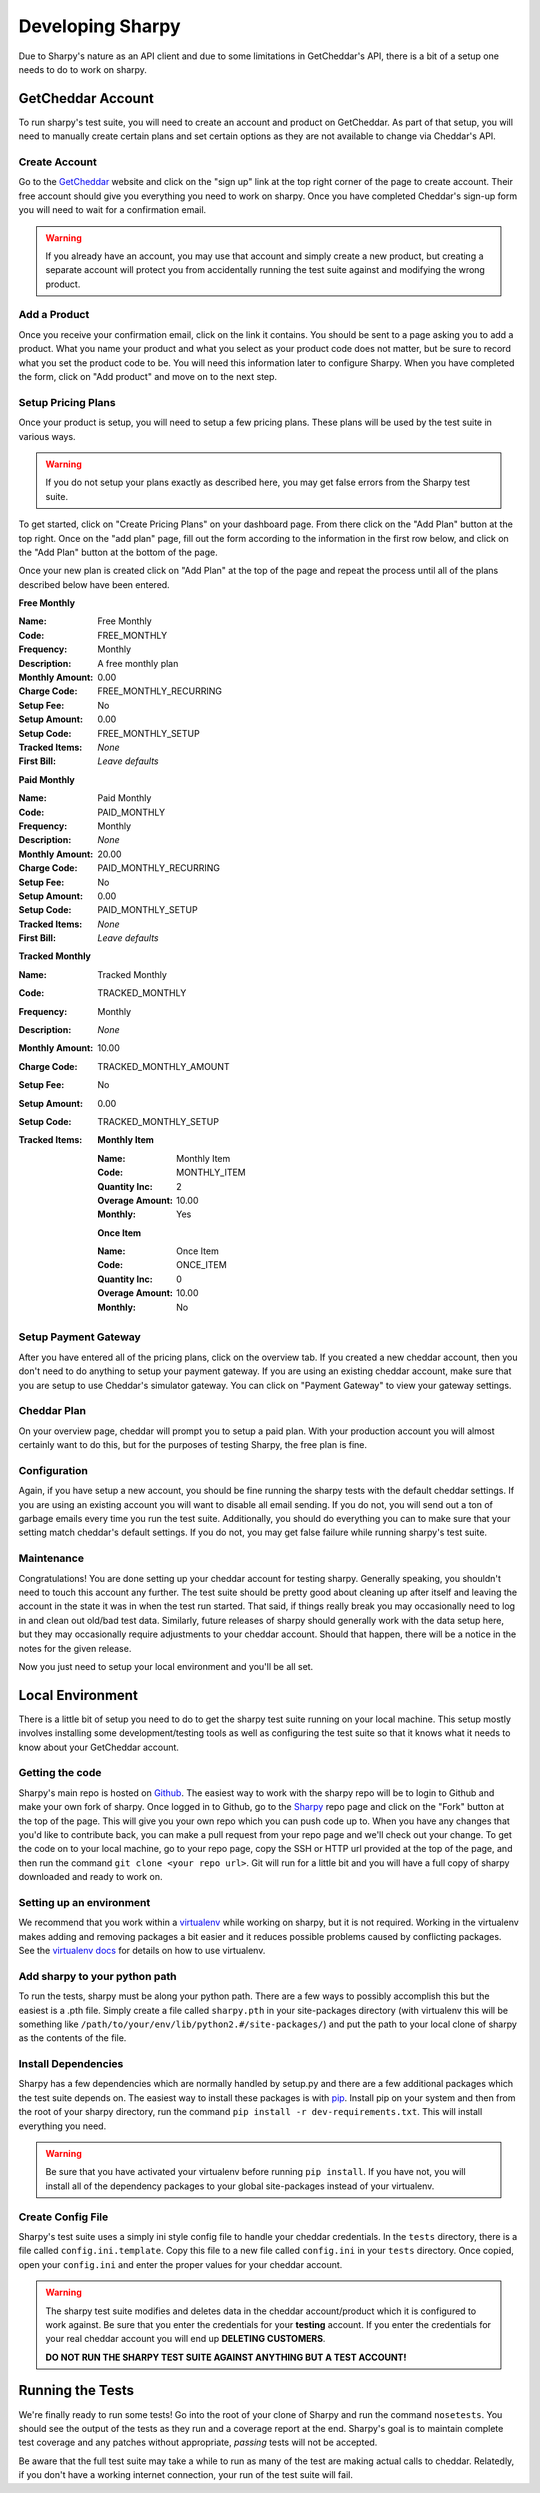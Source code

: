 =================
Developing Sharpy
=================

Due to Sharpy's nature as an API client and due to some limitations in 
GetCheddar's API, there is a bit of a setup one needs to do to work
on sharpy.


~~~~~~~~~~~~~~~~~~~~~~
GetCheddar Account
~~~~~~~~~~~~~~~~~~~~~~

To run sharpy's test suite, you will need to create an account and product
on GetCheddar.  As part of that setup, you will need to manually create
certain plans and set certain options as they are not available to change
via Cheddar's API.


Create Account
==============

Go to the `GetCheddar <https://getcheddar.com>`_ website and click on
the "sign up" link at the top right corner of the page to create account.
Their free account should give you everything you need to work on sharpy.
Once you have completed Cheddar's sign-up form you will need to wait for a
confirmation email.

.. warning::

    If you already have an account, you may use that account and simply
    create a new product, but creating a separate account will protect
    you from accidentally running the test suite against and modifying
    the wrong product.
   
    
Add a Product
=============

Once you receive your confirmation email, click on the link it contains.
You should be sent to a page asking you to add a product.  What you name
your product and what you select as your product code does not matter, but
be sure to record what you set the product code to be.  You will need this
information later to configure Sharpy.  When you have completed the form,
click on "Add product" and move on to the next step.


Setup Pricing Plans
===================

Once your product is setup, you will need to setup a few pricing plans.
These plans will be used by the test suite in various ways.

.. warning::

    If you do not setup your plans exactly as described here, you may get
    false errors from the Sharpy test suite.

To get started, click on "Create Pricing Plans" on your dashboard page.
From there click on the "Add Plan" button at the top right.  Once on the
"add plan" page, fill out the form according to the information in the first
row below, and click on the "Add Plan" button at the bottom of the page. 

Once your new plan is created click on "Add Plan" at the top of the page and
repeat the process until all of the plans described below have been entered.

**Free Monthly**

:Name: Free Monthly
:Code: FREE_MONTHLY
:Frequency: Monthly
:Description: A free monthly plan
:Monthly Amount: 0.00
:Charge Code: FREE_MONTHLY_RECURRING
:Setup Fee: No
:Setup Amount: 0.00
:Setup Code: FREE_MONTHLY_SETUP
:Tracked Items: *None*
:First Bill: *Leave defaults*

**Paid Monthly**

:Name: Paid Monthly
:Code: PAID_MONTHLY
:Frequency: Monthly
:Description: *None*
:Monthly Amount: 20.00
:Charge Code: PAID_MONTHLY_RECURRING
:Setup Fee: No
:Setup Amount: 0.00
:Setup Code: PAID_MONTHLY_SETUP
:Tracked Items: *None*
:First Bill: *Leave defaults*

**Tracked Monthly**

:Name: Tracked Monthly
:Code: TRACKED_MONTHLY
:Frequency: Monthly
:Description: *None*
:Monthly Amount: 10.00
:Charge Code: TRACKED_MONTHLY_AMOUNT
:Setup Fee: No
:Setup Amount: 0.00
:Setup Code: TRACKED_MONTHLY_SETUP
:Tracked Items: 

    **Monthly Item**
    
    :Name: Monthly Item
    :Code: MONTHLY_ITEM
    :Quantity Inc: 2
    :Overage Amount: 10.00
    :Monthly: Yes
    
    **Once Item**
    
    :Name: Once Item
    :Code: ONCE_ITEM
    :Quantity Inc: 0
    :Overage Amount: 10.00
    :Monthly: No



Setup Payment Gateway
=====================

After you have entered all of the pricing plans, click on the overview tab.
If you created a new cheddar account, then you don't need to do anything to
setup your payment gateway.  If you are using an existing cheddar account, 
make sure that you are setup to use Cheddar's simulator gateway.  You can
click on "Payment Gateway" to view your gateway settings.


Cheddar Plan
============

On your overview page, cheddar will prompt you to setup a paid plan.
With your production account you will almost certainly want to do this,
but for the purposes of testing Sharpy, the free plan is fine.


Configuration
=============

Again, if you have setup a new account, you should be fine running the sharpy
tests with the default cheddar settings.  If you are using an existing account 
you will want to disable all email sending.  If you do not, you will send out
a ton of garbage emails every time you run the test suite.  Additionally, you
should do everything you can to make sure that your setting match cheddar's 
default settings.  If you do not, you may get false failure while running 
sharpy's test suite.


Maintenance
===========

Congratulations!  You are done setting up your cheddar account for testing
sharpy.  Generally speaking, you shouldn't need to touch this account any
further.  The test suite should be pretty good about cleaning up after 
itself and leaving the account in the state it was in when the test run
started.  That said, if things really break you may occasionally need to log
in and clean out old/bad test data.  Similarly, future releases of sharpy 
should generally work with the data setup here, but they may occasionally
require adjustments to your cheddar account.  Should that happen, there will
be a notice in the notes for the given release.

Now you just need to setup your local environment and you'll be 
all set.


~~~~~~~~~~~~~~~~~
Local Environment
~~~~~~~~~~~~~~~~~

There is a little bit of setup you need to do to get the sharpy test suite
running on your local machine.  This setup mostly involves installing some
development/testing tools as well as configuring the test suite so that it 
knows what it needs to know about your GetCheddar account.


Getting the code
================

Sharpy's main repo is hosted on `Github <https://github.com/Saaspire/sharpy>`_.  The easiest way to work with the
sharpy repo will be to login to Github and make your own fork of sharpy.  
Once logged in to Github, go to the
`Sharpy <https://github.com/Saaspire/sharpy>`_ repo page and click on the
"Fork" button at the top of the page.  This will give you your own repo which
you can push code up to.  When you have any changes that you'd like to
contribute back, you can make a pull request from your repo page and we'll 
check out your change.  To get the code on to your local machine, go to your
repo page, copy the SSH or HTTP url provided at the top of the page, and then
run the command ``git clone <your repo url>``.  Git will run for a little bit
and you will have a full copy of sharpy downloaded and ready to work on.


Setting up an environment
=========================

We recommend that you work within a
`virtualenv <http://pypi.python.org/pypi/virtualenv>`_ while working on 
sharpy, but it is not required.  Working in the virtualenv makes adding and
removing packages a bit easier and it reduces possible problems caused by 
conflicting packages.  See the
`virtualenv docs <http://pypi.python.org/pypi/virtualenv>`_ for details on 
how to use virtualenv.


Add sharpy to your python path
==============================

To run the tests, sharpy must be along your python path.  There are a few 
ways to possibly accomplish this but the easiest is a .pth file.  Simply 
create a file called ``sharpy.pth`` in your site-packages directory 
(with virtualenv this will be something like 
``/path/to/your/env/lib/python2.#/site-packages/``) and put the path to your
local clone of sharpy as the contents of the file.


Install Dependencies
====================

Sharpy has a few dependencies which are normally handled by setup.py and there
are a few additional packages which the test suite depends on.  The easiest 
way to install these packages is with 
`pip <http://pypi.python.org/pypi/pip>`_.  Install pip on your system and then 
from the root of your sharpy directory, run the command 
``pip install -r dev-requirements.txt``.  This will install everything
you need.

.. warning::

    Be sure that you have activated your virtualenv before running 
    ``pip install``.  If you have not, you will install all of the dependency
    packages to your global site-packages instead of your virtualenv.
    
    
Create Config File
==================

Sharpy's test suite uses a simply ini style config file to handle your cheddar
credentials.  In the ``tests`` directory, there is a file called 
``config.ini.template``.  Copy this file to a new file called ``config.ini`` 
in your ``tests`` directory.  Once copied, open your ``config.ini`` and enter
the proper values for your cheddar account.

.. warning::

    The sharpy test suite modifies and deletes data in the cheddar 
    account/product which it is configured to work against.  Be sure that 
    you enter the credentials for your **testing** account.  If you enter
    the credentials for your real cheddar account you will end up **DELETING
    CUSTOMERS**.
    
    **DO NOT RUN THE SHARPY TEST SUITE AGAINST ANYTHING BUT A TEST ACCOUNT!**


~~~~~~~~~~~~~~~~~
Running the Tests
~~~~~~~~~~~~~~~~~

We're finally ready to run some tests!  Go into the root of your clone of
Sharpy and run the command ``nosetests``.  You should see the output of the
tests as they run and a coverage report at the end.  Sharpy's goal is to
maintain complete test coverage and any patches without appropriate, *passing*
tests will not be accepted.

Be aware that the full test suite may take a while to run as many of the test
are making actual calls to cheddar.  Relatedly, if you don't have a working
internet connection, your run of the test suite will fail.
